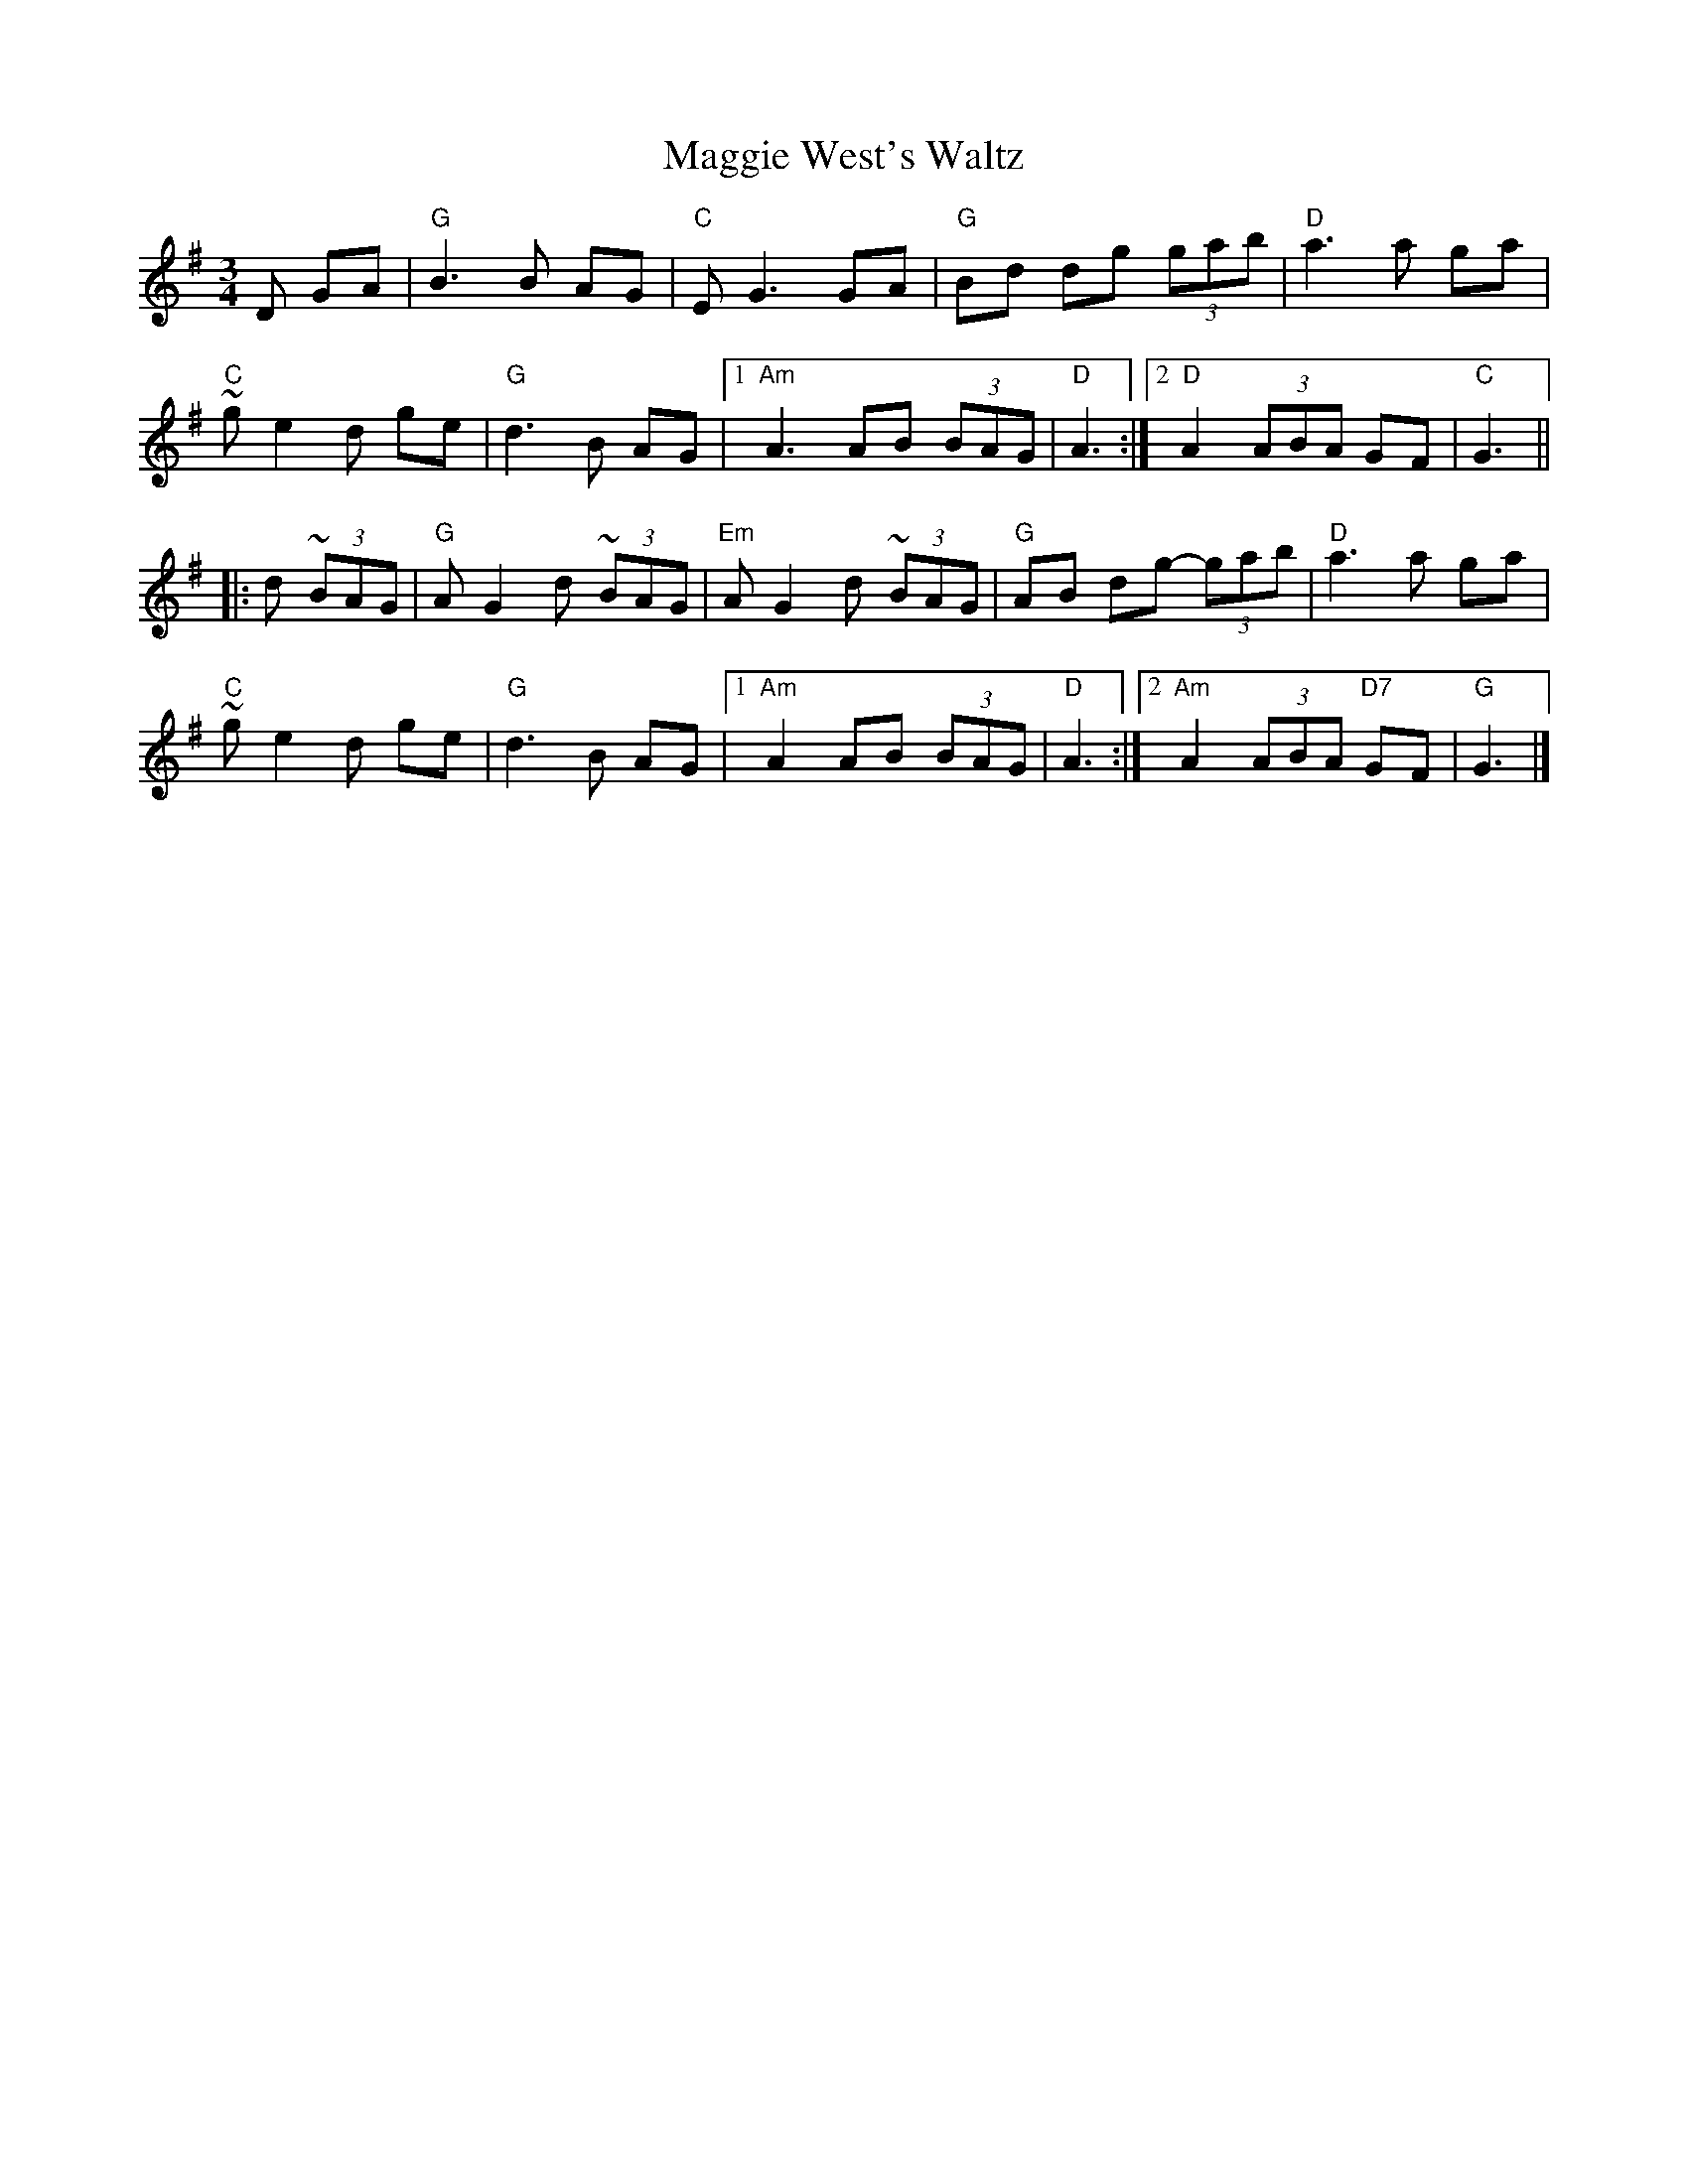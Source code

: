 X: 1
T: Maggie West's Waltz
M: 3/4
L: 1/8
K: Gmaj
D GA|"G"B3 B AG|"C"E G3 GA|"G"Bd dg (3gab|"D"a3 a ga|
"C"~g e2 d ge|"G"d3 B AG|1 "Am"A3 AB (3BAG|"D"A3:|[2 "D"A2 (3ABA GF|"C"G3||
|: d (3~BAG|"G"A G2 d (3~BAG|"Em"A G2 d (3~BAG|"G"AB dg- (3gab|"D"a3 a ga|
"C"~g e2 d ge|"G"d3 B AG|1 "Am"A2 AB (3BAG|"D"A3:|2 "Am"A2 (3ABA "D7"GF|"G"G3|]
